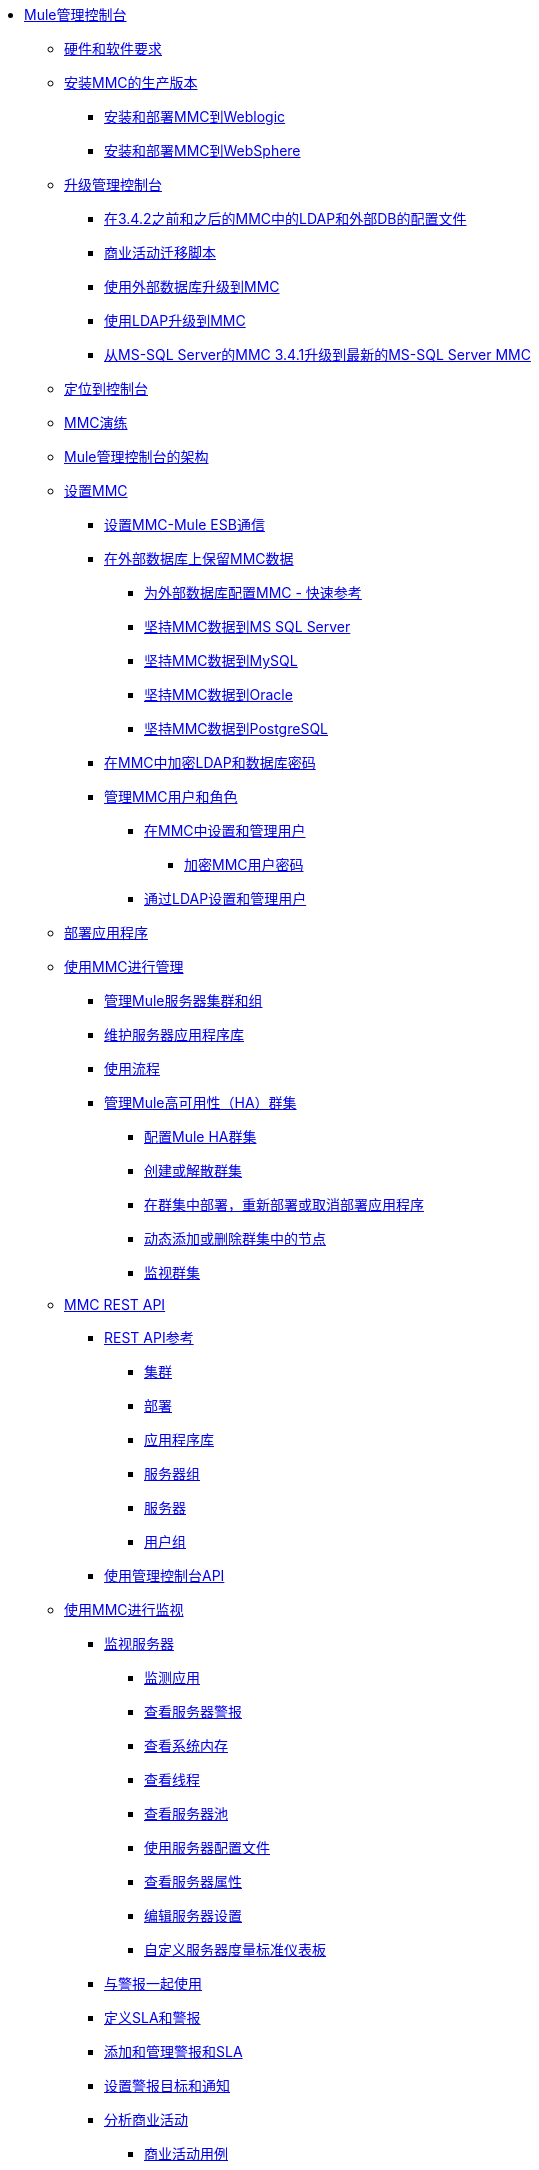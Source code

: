 // TOC文件

*  link:/mule-management-console/v/3.8/index[Mule管理控制台]
**  link:/mule-management-console/v/3.8/hw-sw-requirements[硬件和软件要求]
**  link:/mule-management-console/v/3.8/installing-the-production-version-of-mmc[安装MMC的生产版本]
***  link:/mule-management-console/v/3.8/installing-and-deploying-mmc-to-weblogic[安装和部署MMC到Weblogic]
***  link:/mule-management-console/v/3.8/installing-and-deploying-mmc-to-websphere[安装和部署MMC到WebSphere]
**  link:/mule-management-console/v/3.8/upgrading-the-management-console[升级管理控制台]
***  link:/mule-management-console/v/3.8/configuration-files-for-ldap-and-external-dbs-in-mmc-before-and-after-3.4.2[在3.4.2之前和之后的MMC中的LDAP和外部DB的配置文件]
***  link:/mule-management-console/v/3.8/migration-scripts-for-business-events[商业活动迁移脚本]
***  link:/mule-management-console/v/3.8/upgrading-to-mmc-with-an-external-database[使用外部数据库升级到MMC]
***  link:/mule-management-console/v/3.8/upgrading-to-mmc-with-ldap[使用LDAP升级到MMC]
***  link:/mule-management-console/v/3.8/upgrading-from-mmc-3.4.1-for-ms-sql-server-to-latest-mmc-for-ms-sql-server[从MS-SQL Server的MMC 3.4.1升级到最新的MS-SQL Server MMC]
**  link:/mule-management-console/v/3.8/orientation-to-the-console[定位到控制台]
**  link:/mule-management-console/v/3.8/mmc-walkthrough[MMC演练]
**  link:/mule-management-console/v/3.8/architecture-of-the-mule-management-console[Mule管理控制台的架构]
**  link:/mule-management-console/v/3.8/setting-up-mmc[设置MMC]
***  link:/mule-management-console/v/3.8/setting-up-mmc-mule-esb-communications[设置MMC-Mule ESB通信]
***  link:/mule-management-console/v/3.8/persisting-mmc-data-on-external-databases[在外部数据库上保留MMC数据]
****  link:/mule-management-console/v/3.8/configuring-mmc-for-external-databases-quick-reference[为外部数据库配置MMC  - 快速参考]
****  link:/mule-management-console/v/3.8/persisting-mmc-data-to-ms-sql-server[坚持MMC数据到MS SQL Server]
****  link:/mule-management-console/v/3.8/persisting-mmc-data-to-mysql[坚持MMC数据到MySQL]
****  link:/mule-management-console/v/3.8/persisting-mmc-data-to-oracle[坚持MMC数据到Oracle]
****  link:/mule-management-console/v/3.8/persisting-mmc-data-to-postgresql[坚持MMC数据到PostgreSQL]
***  link:/mule-management-console/v/3.8/encrypting-ldap-and-database-passwords-in-mmc[在MMC中加密LDAP和数据库密码]
***  link:/mule-management-console/v/3.8/managing-mmc-users-and-roles[管理MMC用户和角色]
****  link:/mule-management-console/v/3.8/setting-up-and-managing-users-in-mmc[在MMC中设置和管理用户]
*****  link:/mule-management-console/v/3.8/encrypting-mmc-user-passwords[加密MMC用户密码]
****  link:/mule-management-console/v/3.8/setting-up-and-managing-users-via-ldap[通过LDAP设置和管理用户]
**  link:/mule-management-console/v/3.8/deploying-applications[部署应用程序]
**  link:/mule-management-console/v/3.8/managing-with-mmc[使用MMC进行管理]
***  link:/mule-management-console/v/3.8/managing-mule-servers-clusters-and-groups[管理Mule服务器集群和组]
***  link:/mule-management-console/v/3.8/maintaining-the-server-application-repository[维护服务器应用程序库]
***  link:/mule-management-console/v/3.8/working-with-flows[使用流程]
***  link:/mule-management-console/v/3.8/managing-mule-high-availability-ha-clusters[管理Mule高可用性（HA）群集]
****  link:/mule-management-console/v/3.8/configuring-mule-ha-clustering[配置Mule HA群集]
****  link:/mule-management-console/v/3.8/creating-or-disbanding-a-cluster[创建或解散群集]
****  link:/mule-management-console/v/3.8/deploying-redeploying-or-undeploying-an-application-to-or-from-a-cluster[在群集中部署，重新部署或取消部署应用程序]
****  link:/mule-management-console/v/3.8/dynamically-adding-or-removing-nodes-in-a-cluster[动态添加或删除群集中的节点]
****  link:/mule-management-console/v/3.8/monitoring-a-cluster[监视群集]
**  link:/mule-management-console/v/3.8/mmc-rest-api[MMC REST API]
***  link:/mule-management-console/v/3.8/rest-api-reference[REST API参考]
****  link:/mule-management-console/v/3.8/clusters[集群]
****  link:/mule-management-console/v/3.8/deployments[部署]
****  link:/mule-management-console/v/3.8/repository-of-applications[应用程序库]
****  link:/mule-management-console/v/3.8/server-groups[服务器组]
****  link:/mule-management-console/v/3.8/servers[服务器]
****  link:/mule-management-console/v/3.8/user-groups[用户组]
***  link:/mule-management-console/v/3.8/using-the-management-console-api[使用管理控制台API]
**  link:/mule-management-console/v/3.8/monitoring-with-mmc[使用MMC进行监视]
***  link:/mule-management-console/v/3.8/monitoring-a-server[监视服务器]
****  link:/mule-management-console/v/3.8/monitoring-applications[监测应用]
****  link:/mule-management-console/v/3.8/viewing-server-alerts[查看服务器警报]
****  link:/mule-management-console/v/3.8/viewing-system-memory[查看系统内存]
****  link:/mule-management-console/v/3.8/viewing-threads[查看线程]
****  link:/mule-management-console/v/3.8/viewing-server-pools[查看服务器池]
****  link:/mule-management-console/v/3.8/working-with-the-server-configuration-files[使用服务器配置文件]
****  link:/mule-management-console/v/3.8/viewing-server-properties[查看服务器属性]
****  link:/mule-management-console/v/3.8/editing-server-settings[编辑服务器设置]
****  link:/mule-management-console/v/3.8/customizing-server-metrics-dashboard[自定义服务器度量标准仪表板]
***  link:/mule-management-console/v/3.8/working-with-alerts[与警报一起使用]
***  link:/mule-management-console/v/3.8/defining-slas-and-alerts[定义SLA和警报]
***  link:/mule-management-console/v/3.8/adding-and-managing-alerts-and-slas[添加和管理警报和SLA]
***  link:/mule-management-console/v/3.8/setting-up-alert-destinations-and-notifications[设置警报目标和通知]
***  link:/mule-management-console/v/3.8/analyzing-business-events[分析商业活动]
****  link:/mule-management-console/v/3.8/business-events-use-cases[商业活动用例]
****  link:/mule-management-console/v/3.8/tracking-and-querying-business-events[跟踪和查询商业活动]
***  link:/mule-management-console/v/3.8/analyzing-flow-processing-and-payloads[分析流量处理和有效载荷]
***  link:/mule-management-console/v/3.8/viewing-server-os-resources[查看服务器OS资源]
***  link:/mule-management-console/v/3.8/viewing-jmx-information[查看JMX信息]
***  link:/mule-management-console/v/3.8/customizing-the-dashboard[自定义仪表板]
**  link:/mule-management-console/v/3.8/working-with-logs[使用日志]
***  link:/mule-management-console/v/3.8/accessing-server-logs[访问服务器日志]
***  link:/mule-management-console/v/3.8/audit-logs[审计日志]
**  link:/mule-management-console/v/3.8/troubleshooting-with-mmc[用MMC进行故障排除]
***  link:/mule-management-console/v/3.8/troubleshooting-tips[疑难解答提示]
***  link:/mule-management-console/v/3.8/monitoring-and-debugging-applications[监视和调试应用程序]
****  link:/mule-management-console/v/3.8/tracking-flows[跟踪流量]
****  link:/mule-management-console/v/3.8/analyzing-message-flows[分析消息流]
****  link:/mule-management-console/v/3.8/debugging-message-processing[调试消息处理]
****  link:/mule-management-console/v/3.8/debugging-the-loan-broker-example-application[调试贷款代理示例应用程序]
***  link:/mule-management-console/v/3.8/using-the-management-console-for-performance-tuning[使用管理控制台进行性能调整]
**  link:/mule-management-console/v/3.8/automating-tasks-using-scripts[使用脚本自动执行任务]
***  link:/mule-management-console/v/3.8/scripting-examples[脚本示例]
